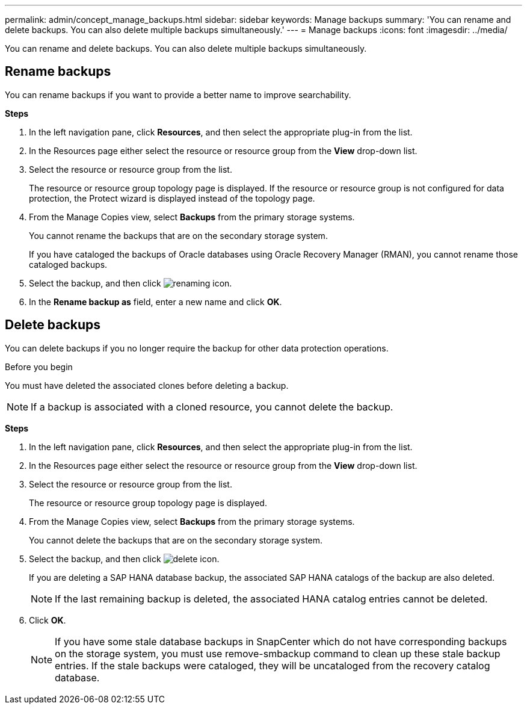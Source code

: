 ---
permalink: admin/concept_manage_backups.html
sidebar: sidebar
keywords: Manage backups
summary: 'You can rename and delete backups. You can also delete multiple backups simultaneously.'
---
= Manage backups
:icons: font
:imagesdir: ../media/

[.lead]
You can rename and delete backups. You can also delete multiple backups simultaneously.

== Rename backups

You can rename backups if you want to provide a better name to improve searchability.

*Steps*

. In the left navigation pane, click *Resources*, and then select the appropriate plug-in from the list.
. In the Resources page either select the resource or resource group from the *View* drop-down list.
. Select the resource or resource group from the list.
+
The resource or resource group topology page is displayed. If the resource or resource group is not configured for data protection, the Protect wizard is displayed instead of the topology page.

. From the Manage Copies view, select *Backups* from the primary storage systems.
+
You cannot rename the backups that are on the secondary storage system.
+
If you have cataloged the backups of Oracle databases using Oracle Recovery Manager (RMAN), you cannot rename those cataloged backups.

. Select the backup, and then click image:../media/rename_icon.gif[renaming icon].
. In the *Rename backup as* field, enter a new name and click *OK*.

== Delete backups

You can delete backups if you no longer require the backup for other data protection operations.

.Before you begin

You must have deleted the associated clones before deleting a backup.

NOTE: If a backup is associated with a cloned resource, you cannot delete the backup.

*Steps*

. In the left navigation pane, click *Resources*, and then select the appropriate plug-in from the list.
. In the Resources page either select the resource or resource group from the *View* drop-down list.
. Select the resource or resource group from the list.
+
The resource or resource group topology page is displayed.

. From the Manage Copies view, select *Backups* from the primary storage systems.
+
You cannot delete the backups that are on the secondary storage system.

. Select the backup, and then click image:../media/delete_icon.gif[delete icon].
+
If you are deleting a SAP HANA database backup, the associated SAP HANA catalogs of the backup are also deleted.
+
NOTE: If the last remaining backup is deleted, the associated HANA catalog entries cannot be deleted.

. Click *OK*.
+
NOTE: If you have some stale database backups in SnapCenter which do not have corresponding backups on the storage system, you must use remove-smbackup command to clean up these stale backup entries. If the stale backups were cataloged, they will be uncataloged from the recovery catalog database.
